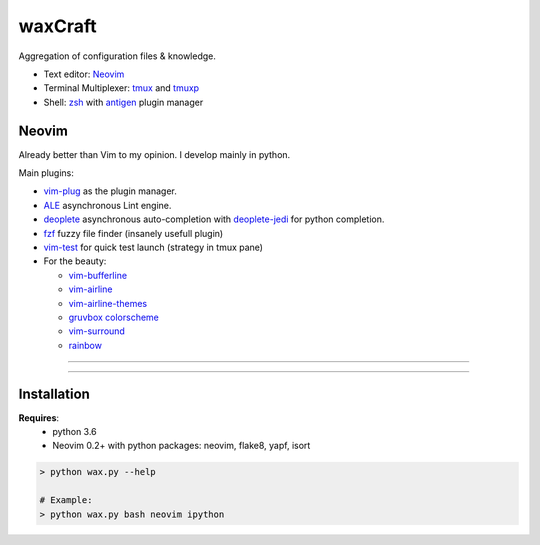 waxCraft
________

Aggregation of configuration files & knowledge.

- Text editor: Neovim_
- Terminal Multiplexer: tmux_ and tmuxp_
- Shell: zsh_ with antigen_ plugin manager

Neovim
------
Already better than Vim to my opinion. I develop mainly in python.

Main plugins:

- `vim-plug <https://github.com/junegunn/vim-plug>`_ as the plugin manager.
- `ALE <https://github.com/w0rp/ale>`_ asynchronous Lint engine.
- `deoplete <https://github.com/Shougo/deoplete.nvim>`_ asynchronous auto-completion with `deoplete-jedi <https://github.com/zchee/deoplete-jedi>`_ for python completion.
- `fzf <https://github.com/junegunn/fzf.vim>`_ fuzzy file finder (insanely usefull plugin)
- `vim-test <https://github.com/janko/vim-test>`_ for quick test launch (strategy in tmux pane)
- For the beauty:

  - `vim-bufferline <https://github.com/bling/vim-bufferline>`_
  - `vim-airline <https://github.com/vim-airline/vim-airline>`_
  - `vim-airline-themes <https://github.com/vim-airline/vim-airline-themes>`_
  - `gruvbox colorscheme <https://github.com/morhetz/gruvbox>`_
  - `vim-surround <https://github.com/tpope/vim-surround>`_
  - `rainbow <https://github.com/luochen1990/rainbow>`_

----

|OverviewDevTools|

----

Installation
------------
**Requires**:
  - python 3.6
  - Neovim 0.2+ with python packages: neovim, flake8, yapf, isort

.. code:: bash

    > python wax.py --help

    # Example:
    > python wax.py bash neovim ipython


.. _Neovim: https://neovim.io/
.. _tmux: https://github.com/tmux/tmux
.. _tmuxp: https://github.com/tmux-python/tmuxp
.. _zsh: https://ohmyz.sh/
.. _antigen: https://github.com/zsh-users/antigen


.. |OverviewDevTools| image:: https://github.com/gjeusel/waxcraft/blob/master/_static/img/overview_devtools.png

